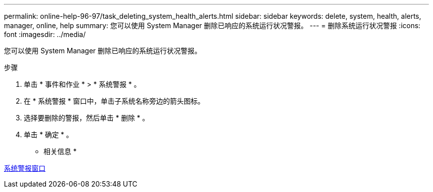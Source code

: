 ---
permalink: online-help-96-97/task_deleting_system_health_alerts.html 
sidebar: sidebar 
keywords: delete, system, health, alerts, manager, online, help 
summary: 您可以使用 System Manager 删除已响应的系统运行状况警报。 
---
= 删除系统运行状况警报
:icons: font
:imagesdir: ../media/


[role="lead"]
您可以使用 System Manager 删除已响应的系统运行状况警报。

.步骤
. 单击 * 事件和作业 * > * 系统警报 * 。
. 在 * 系统警报 * 窗口中，单击子系统名称旁边的箭头图标。
. 选择要删除的警报，然后单击 * 删除 * 。
. 单击 * 确定 * 。


* 相关信息 *

xref:reference_system_health_window.adoc[系统警报窗口]

